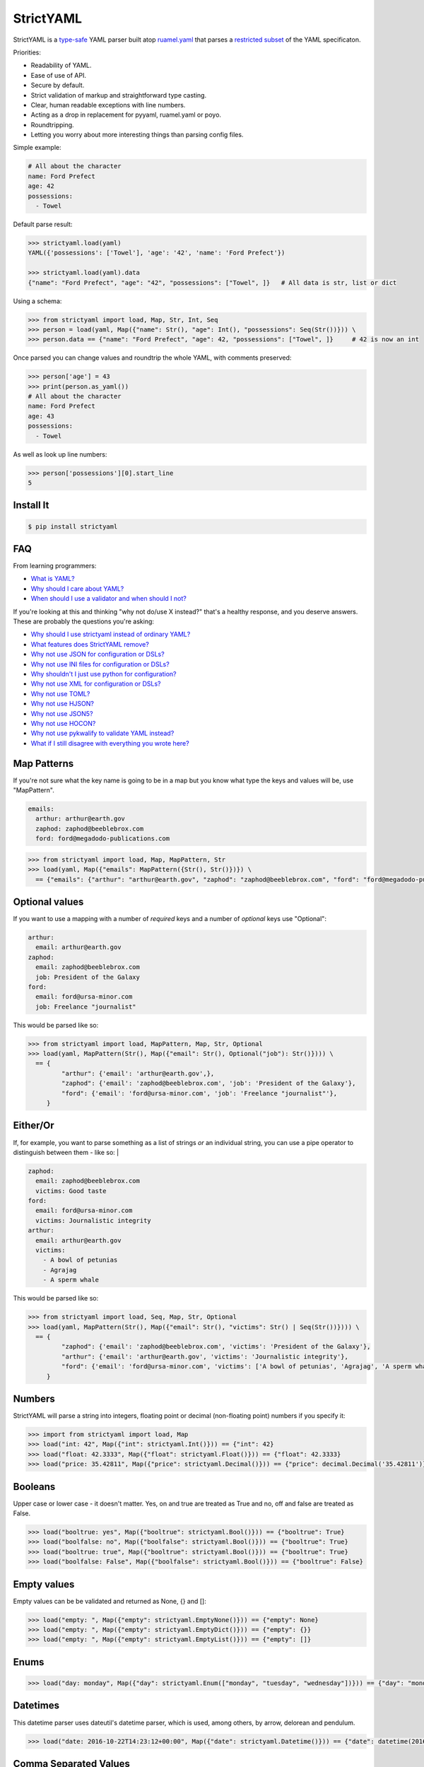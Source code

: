 StrictYAML
==========

StrictYAML is a `type-safe <https://en.wikipedia.org/wiki/Type_safety>`_ YAML parser
built atop `ruamel.yaml <https://github.com/crdoconnor/strictyaml/blob/master/FAQ.rst#why-is-strictyaml-built-on-ruamelyaml>`_ that parses a
`restricted subset <https://github.com/crdoconnor/strictyaml/blob/master/FAQ.rst#what-features-does-strictyaml-remove>`_
of the YAML specificaton.

Priorities:

* Readability of YAML.
* Ease of use of API.
* Secure by default.
* Strict validation of markup and straightforward type casting.
* Clear, human readable exceptions with line numbers.
* Acting as a drop in replacement for pyyaml, ruamel.yaml or poyo.
* Roundtripping.
* Letting you worry about more interesting things than parsing config files.

Simple example:

.. code-block:: yaml

  # All about the character
  name: Ford Prefect
  age: 42
  possessions:
    - Towel

Default parse result:

.. code-block:: python

   >>> strictyaml.load(yaml)
   YAML({'possessions': ['Towel'], 'age': '42', 'name': 'Ford Prefect'})

   >>> strictyaml.load(yaml).data
   {"name": "Ford Prefect", "age": "42", "possessions": ["Towel", ]}   # All data is str, list or dict

Using a schema:

.. code-block:: python

   >>> from strictyaml import load, Map, Str, Int, Seq
   >>> person = load(yaml, Map({"name": Str(), "age": Int(), "possessions": Seq(Str())})) \
   >>> person.data == {"name": "Ford Prefect", "age": 42, "possessions": ["Towel", ]}     # 42 is now an int


Once parsed you can change values and roundtrip the whole YAML, with comments preserved:

.. code-block:: python

   >>> person['age'] = 43
   >>> print(person.as_yaml())
   # All about the character
   name: Ford Prefect
   age: 43
   possessions:
     - Towel

As well as look up line numbers:

.. code-block:: python

   >>> person['possessions'][0].start_line
   5


Install It
----------

.. code-block:: sh

  $ pip install strictyaml



FAQ
---

From learning programmers:

* `What is YAML? <https://github.com/crdoconnor/strictyaml/blob/master/FAQ.rst#what-is-yaml>`_
* `Why should I care about YAML? <https://github.com/crdoconnor/strictyaml/blob/master/FAQ.rst#why-should-i-care-about-yaml>`_
* `When should I use a validator and when should I not? <https://github.com/crdoconnor/strictyaml/blob/master/FAQ.rst#when-should-i-use-a-validator-and-when-should-i-not>`_

If you're looking at this and thinking "why not do/use X instead?" that's a healthy response, and you deserve answers. These are probably the questions you're asking:


* `Why should I use strictyaml instead of ordinary YAML? <https://github.com/crdoconnor/strictyaml/blob/master/FAQ.rst#why-should-i-use-strictyaml-instead-of-ordinary-YAML>`_
* `What features does StrictYAML remove? <https://github.com/crdoconnor/strictyaml/blob/master/FAQ.rst#what-features-does-strictyaml-remove>`_
* `Why not use JSON for configuration or DSLs? <https://github.com/crdoconnor/strictyaml/blob/master/FAQ.rst#why-not-use-json-for-configuration-or-dsls>`_
* `Why not use INI files for configuration or DSLs? <https://github.com/crdoconnor/strictyaml/blob/master/FAQ.rst#why-not-use-ini-files-for-configuration-or-dsls>`_
* `Why shouldn't I just use python for configuration? <https://github.com/crdoconnor/strictyaml/blob/master/FAQ.rst#why-shouldnt-i-just-use-python-for-configuration>`_
* `Why not use XML for configuration or DSLs? <https://github.com/crdoconnor/strictyaml/blob/master/FAQ.rst#why-not-use-xml-for-configuration-or-dsls>`_
* `Why not use TOML? <https://github.com/crdoconnor/strictyaml/blob/master/FAQ.rst#why-not-use-toml>`_
* `Why not use HJSON? <https://github.com/crdoconnor/strictyaml/blob/master/FAQ.rst#why-not-use-hjson>`_
* `Why not use JSON5? <https://github.com/crdoconnor/strictyaml/blob/master/FAQ.rst#why-not-use-json5>`_
* `Why not use HOCON? <https://github.com/crdoconnor/strictyaml/blob/master/FAQ.rst#why-not-hocon>`_
* `Why not use pykwalify to validate YAML instead? <https://github.com/crdoconnor/strictyaml/blob/master/FAQ.rst#why-not-use-pykwalify-to-validate-yaml-instead>`_
* `What if I still disagree with everything you wrote here? <https://github.com/crdoconnor/strictyaml/blob/master/FAQ.rst#what-if-i-still-disagree-with-everything-you-wrote-here>`_


Map Patterns
------------

If you're not sure what the key name is going to be in a map but you know what type the keys and values will be, use "MapPattern".

.. code-block:: yaml

  emails:
    arthur: arthur@earth.gov
    zaphod: zaphod@beeblebrox.com
    ford: ford@megadodo-publications.com

.. code-block:: python

   >>> from strictyaml import load, Map, MapPattern, Str
   >>> load(yaml, Map({"emails": MapPattern({Str(), Str()})}) \
     == {"emails": {"arthur": "arthur@earth.gov", "zaphod": "zaphod@beeblebrox.com", "ford": "ford@megadodo-publications.com"}}


Optional values
---------------

If you want to use a mapping with a number of *required* keys and a number of *optional* keys use "Optional":

.. code-block:: yaml

  arthur:
    email: arthur@earth.gov
  zaphod:
    email: zaphod@beeblebrox.com
    job: President of the Galaxy
  ford:
    email: ford@ursa-minor.com
    job: Freelance "journalist"


This would be parsed like so:

.. code-block:: python

   >>> from strictyaml import load, MapPattern, Map, Str, Optional
   >>> load(yaml, MapPattern(Str(), Map({"email": Str(), Optional("job"): Str()}))) \
     == {
            "arthur": {'email': 'arthur@earth.gov',},
            "zaphod": {'email': 'zaphod@beeblebrox.com', 'job': 'President of the Galaxy'},
            "ford": {'email': 'ford@ursa-minor.com', 'job': 'Freelance "journalist"'},
        }


Either/Or
---------

If, for example, you want to parse something as a list of strings *or* an individual string, you can
use a pipe operator to distinguish between them - like so: |

.. code-block:: yaml

  zaphod:
    email: zaphod@beeblebrox.com
    victims: Good taste
  ford:
    email: ford@ursa-minor.com
    victims: Journalistic integrity
  arthur:
    email: arthur@earth.gov
    victims:
      - A bowl of petunias
      - Agrajag
      - A sperm whale

This would be parsed like so:

.. code-block:: python

   >>> from strictyaml import load, Seq, Map, Str, Optional
   >>> load(yaml, MapPattern(Str(), Map({"email": Str(), "victims": Str() | Seq(Str())}))) \
     == {
            "zaphod": {'email': 'zaphod@beeblebrox.com', 'victims': 'President of the Galaxy'},
            "arthur": {'email': 'arthur@earth.gov', 'victims': 'Journalistic integrity'},
            "ford": {'email': 'ford@ursa-minor.com', 'victims': ['A bowl of petunias', 'Agrajag', 'A sperm whale', ]},
        }

Numbers
-------

StrictYAML will parse a string into integers, floating point or decimal (non-floating point) numbers if you specify it:

.. code-block:: python

  >>> import from strictyaml import load, Map
  >>> load("int: 42", Map({"int": strictyaml.Int()})) == {"int": 42}
  >>> load("float: 42.3333", Map({"float": strictyaml.Float()})) == {"float": 42.3333}
  >>> load("price: 35.42811", Map({"price": strictyaml.Decimal()})) == {"price": decimal.Decimal('35.42811')}

Booleans
--------

Upper case or lower case - it doesn't matter. Yes, on and true are treated as True and no, off and false are treated as False.

.. code-block:: python

  >>> load("booltrue: yes", Map({"booltrue": strictyaml.Bool()})) == {"booltrue": True}
  >>> load("boolfalse: no", Map({"boolfalse": strictyaml.Bool()})) == {"booltrue": True}
  >>> load("booltrue: true", Map({"booltrue": strictyaml.Bool()})) == {"booltrue": True}
  >>> load("boolfalse: False", Map({"boolfalse": strictyaml.Bool()})) == {"booltrue": False}

Empty values
------------

Empty values can be be validated and returned as None, {} and []:

.. code-block:: python

  >>> load("empty: ", Map({"empty": strictyaml.EmptyNone()})) == {"empty": None}
  >>> load("empty: ", Map({"empty": strictyaml.EmptyDict()})) == {"empty": {}}
  >>> load("empty: ", Map({"empty": strictyaml.EmptyList()})) == {"empty": []}

Enums
-----

.. code-block:: python

  >>> load("day: monday", Map({"day": strictyaml.Enum(["monday", "tuesday", "wednesday"])})) == {"day": "monday"}



Datetimes
---------

This datetime parser uses dateutil's datetime parser, which is used, among others, by arrow, delorean and pendulum.


.. code-block:: python

  >>> load("date: 2016-10-22T14:23:12+00:00", Map({"date": strictyaml.Datetime()})) == {"date": datetime(2016, 10, 22, 14, 23, 12)}


Comma Separated Values
----------------------

Scalar strings can be parsed a second time into comma separated values.

.. code-block:: python

  >>> load("a: 1, 2, 3", Map({"a": strictyaml.CommaSepaeated(strictyaml.Int())})) == {"a": [1, 2, 3, ]}


Custom scalar types
-------------------

COMING SOON


Kwalify Validation
------------------

COMING SOON


Changelog
---------

0.5: Data is now parsed by default as a YAML object instead of directly to dict/list. To get dict/list as before, get yaml_object.data.


Contributors
------------

* @gvx
* @AlexandreDecan
* @lots0logs
